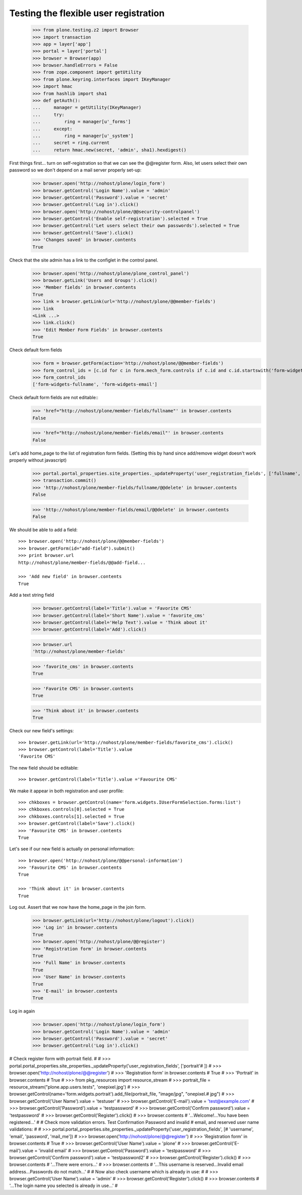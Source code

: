 ======================================
Testing the flexible user registration
======================================

    >>> from plone.testing.z2 import Browser
    >>> import transaction
    >>> app = layer['app']
    >>> portal = layer['portal']
    >>> browser = Browser(app)
    >>> browser.handleErrors = False
    >>> from zope.component import getUtility
    >>> from plone.keyring.interfaces import IKeyManager
    >>> import hmac
    >>> from hashlib import sha1
    >>> def getAuth():
    ...     manager = getUtility(IKeyManager)
    ...     try:
    ...         ring = manager[u'_forms']
    ...     except:
    ...         ring = manager[u'_system']
    ...     secret = ring.current
    ...     return hmac.new(secret, 'admin', sha1).hexdigest()


First things first... turn on self-registration so that we can see the
@@register form. Also, let users select their own password so we don't
depend on a mail server properly set-up:
    >>> browser.open('http://nohost/plone/login_form')
    >>> browser.getControl('Login Name').value = 'admin'
    >>> browser.getControl('Password').value = 'secret'
    >>> browser.getControl('Log in').click()
    >>> browser.open('http://nohost/plone/@@security-controlpanel')
    >>> browser.getControl('Enable self-registration').selected = True
    >>> browser.getControl('Let users select their own passwords').selected = True
    >>> browser.getControl('Save').click()
    >>> 'Changes saved' in browser.contents
    True

Check that the site admin has a link to the configlet in the control panel.
    >>> browser.open('http://nohost/plone/plone_control_panel')
    >>> browser.getLink('Users and Groups').click()
    >>> 'Member fields' in browser.contents
    True
    >>> link = browser.getLink(url='http://nohost/plone/@@member-fields')
    >>> link
    <Link ...>
    >>> link.click()
    >>> 'Edit Member Form Fields' in browser.contents
    True

Check default form fields
    >>> form = browser.getForm(action='http://nohost/plone/@@member-fields')
    >>> form_control_ids = [c.id for c in form.mech_form.controls if c.id and c.id.startswith('form-widgets')]
    >>> form_control_ids
    ['form-widgets-fullname', 'form-widgets-email']

Check default form fields are not editable::
    >>> 'href="http://nohost/plone/member-fields/fullname"' in browser.contents
    False

    >>> 'href="http://nohost/plone/member-fields/email"' in browser.contents
    False

Let's add home_page to the list of registration form fields.
(Setting this by hand since add/remove widget doesn't work properly without javascript)
    >>> portal.portal_properties.site_properties._updateProperty('user_registration_fields', ['fullname', 'username', 'email', 'password'])
    >>> transaction.commit()
    >>> 'http://nohost/plone/member-fields/fullname/@@delete' in browser.contents
    False

    >>> 'http://nohost/plone/member-fields/email/@@delete' in browser.contents
    False

We should be able to add a field::

    >>> browser.open('http://nohost/plone/@@member-fields')
    >>> browser.getForm(id="add-field").submit()
    >>> print browser.url
    http://nohost/plone/member-fields/@@add-field...

    >>> 'Add new field' in browser.contents
    True

Add a text string field
    >>> browser.getControl(label='Title').value = 'Favorite CMS'
    >>> browser.getControl(label='Short Name').value = 'favorite_cms'
    >>> browser.getControl(label='Help Text').value = 'Think about it'
    >>> browser.getControl(label='Add').click()

    >>> browser.url
    'http://nohost/plone/member-fields'

    >>> 'favorite_cms' in browser.contents
    True

    >>> 'Favorite CMS' in browser.contents
    True

    >>> 'Think about it' in browser.contents
    True

Check our new field's settings::

    >>> browser.getLink(url='http://nohost/plone/member-fields/favorite_cms').click()
    >>> browser.getControl(label='Title').value
    'Favorite CMS'

The new field should be editable::

    >>> browser.getControl(label='Title').value ='Favourite CMS'

We make it appear in both registration and user profile::

    >>> chkboxes = browser.getControl(name='form.widgets.IUserFormSelection.forms:list')
    >>> chkboxes.controls[0].selected = True
    >>> chkboxes.controls[1].selected = True
    >>> browser.getControl(label='Save').click()
    >>> 'Favourite CMS' in browser.contents
    True

Let's see if our new field is actually on personal information::

    >>> browser.open('http://nohost/plone/@@personal-information')
    >>> 'Favourite CMS' in browser.contents
    True

    >>> 'Think about it' in browser.contents
    True


Log out. Assert that we now have the home_page in the join form.

    >>> browser.getLink(url='http://nohost/plone/logout').click()
    >>> 'Log in' in browser.contents
    True
    >>> browser.open('http://nohost/plone/@@register')
    >>> 'Registration form' in browser.contents
    True
    >>> 'Full Name' in browser.contents
    True
    >>> 'User Name' in browser.contents
    True
    >>> 'E-mail' in browser.contents
    True

Log in again

    >>> browser.open('http://nohost/plone/login_form')
    >>> browser.getControl('Login Name').value = 'admin'
    >>> browser.getControl('Password').value = 'secret'
    >>> browser.getControl('Log in').click()

# Check register form with portrait field.
#
#     >>> portal.portal_properties.site_properties._updateProperty('user_registration_fields', ['portrait'# ])
#     >>> browser.open('http://nohost/plone/@@register')
#     >>> 'Registration form' in browser.contents
#     True
#     >>> 'Portrait' in browser.contents
#     True
#     >>> from pkg_resources import resource_stream
#     >>> portrait_file = resource_stream("plone.app.users.tests", 'onepixel.jpg')
#     >>> browser.getControl(name='form.widgets.portrait').add_file(portrait_file, "image/jpg", "onepixel.# jpg")
#     >>> browser.getControl('User Name').value = 'testuser'
#     >>> browser.getControl('E-mail').value = 'test@example.com'
#     >>> browser.getControl('Password').value = 'testpassword'
#     >>> browser.getControl('Confirm password').value = 'testpassword'
#     >>> browser.getControl('Register').click()
#     >>> browser.contents
#     '...Welcome!...You have been registered...'
#
# Check more validation errors. Test Confirmation Password and invalid
# email, and reserved user name validations:
#
#     >>> portal.portal_properties.site_properties._updateProperty('user_registration_fields', [# 'username', 'email', 'password', 'mail_me'])
#     >>> browser.open('http://nohost/plone/@@register')
#     >>> 'Registration form' in browser.contents
#     True
#     >>> browser.getControl('User Name').value = 'plone'
#     >>> browser.getControl('E-mail').value = 'invalid email'
#     >>> browser.getControl('Password').value = 'testpassword'
#     >>> browser.getControl('Confirm password').value = 'testpassword2'
#     >>> browser.getControl('Register').click()
#     >>> browser.contents
#     '...There were errors...'
#     >>> browser.contents
#     '...This username is reserved...Invalid email address...Passwords do not match...'
#
# Now also check username which is already in use:
#
#     >>> browser.getControl('User Name').value = 'admin'
#     >>> browser.getControl('Register').click()
#     >>> browser.contents
#     '...The login name you selected is already in use...'
#
